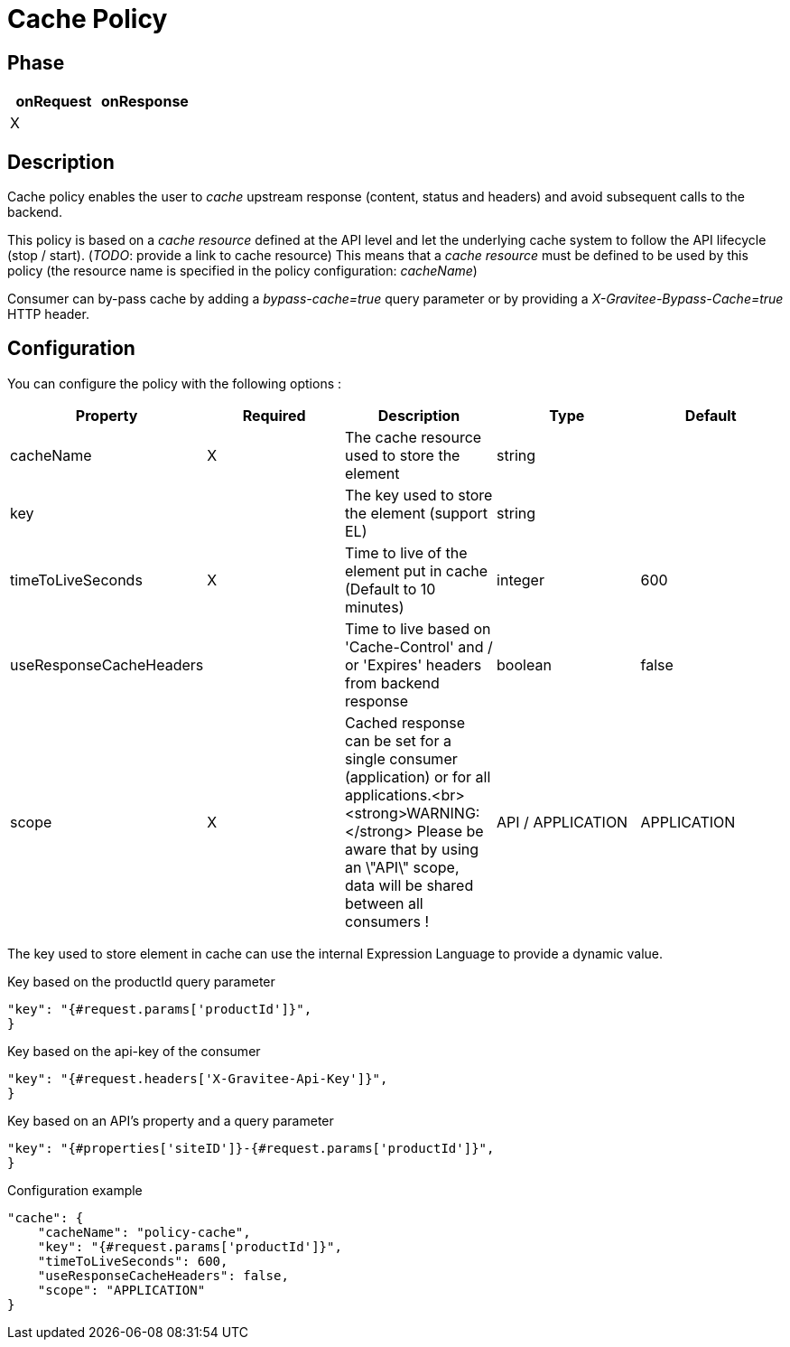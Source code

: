 = Cache Policy

ifdef::env-github[]
image:https://img.shields.io/github/watchers/gravitee-io/gravitee-policy-cache.svg?style=social&maxAge=2592000)["GitHub", link="https://github.com/gravitee-io/gravitee-policy-cache"]
image:https://ci.gravitee.io/buildStatus/icon?job=gravitee-io/gravitee-policy-cache/master["Build status", link="https://ci.gravitee.io/job/gravitee-io/job/gravitee-policy-cache/"]
image:https://badges.gitter.im/Join Chat.svg["Gitter", link="https://gitter.im/gravitee-io/gravitee-io?utm_source=badge&utm_medium=badge&utm_campaign=pr-badge&utm_content=badge"]
endif::[]

== Phase

|===
|onRequest |onResponse

| X
|

|===

== Description

Cache policy enables the user to _cache_ upstream response (content, status and headers) and avoid subsequent calls to
the backend.

This policy is based on a _cache resource_ defined at the API level and let the underlying cache system to follow the
API lifecycle (stop / start). (_TODO_: provide a link to cache resource)
This means that a _cache resource_ must be defined to be used by this policy (the resource name is specified in the
policy configuration: _cacheName_)

Consumer can by-pass cache by adding a _bypass-cache=true_ query parameter or by providing a
_X-Gravitee-Bypass-Cache=true_ HTTP header.

== Configuration

You can configure the policy with the following options :

|===
|Property |Required |Description |Type |Default

|cacheName|X|The cache resource used to store the element|string|
|key||The key used to store the element (support EL)|string|
|timeToLiveSeconds|X|Time to live of the element put in cache (Default to 10 minutes)|integer|600
|useResponseCacheHeaders||Time to live based on 'Cache-Control' and / or 'Expires' headers from backend response|boolean|false
|scope|X|Cached response can be set for a single consumer (application) or for all applications.<br><strong>WARNING:</strong> Please be aware that by using an \"API\" scope, data will be shared between all consumers !|API / APPLICATION|APPLICATION

|===


The key used to store element in cache can use the internal Expression Language to provide a dynamic value.

[source, json]
.Key based on the productId query parameter
----
"key": "{#request.params['productId']}",
}
----

[source, json]
.Key based on the api-key of the consumer
----
"key": "{#request.headers['X-Gravitee-Api-Key']}",
}
----

[source, json]
.Key based on an API's property and a query parameter
----
"key": "{#properties['siteID']}-{#request.params['productId']}",
}
----


[source, json]
.Configuration example
----
"cache": {
    "cacheName": "policy-cache",
    "key": "{#request.params['productId']}",
    "timeToLiveSeconds": 600,
    "useResponseCacheHeaders": false,
    "scope": "APPLICATION"
}
----

